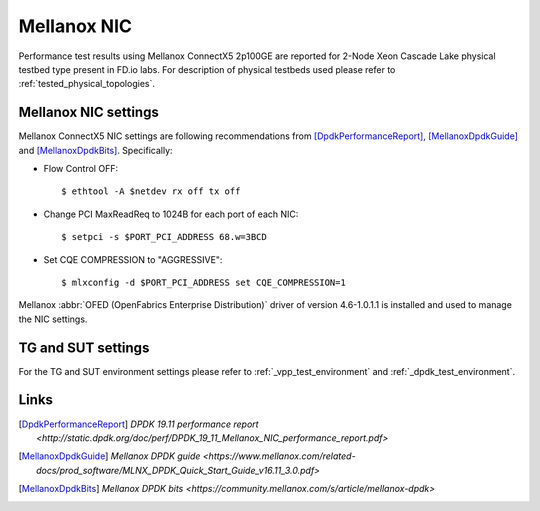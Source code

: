 Mellanox NIC
------------

Performance test results using Mellanox ConnectX5 2p100GE are reported for
2-Node Xeon Cascade Lake physical testbed type present in FD.io labs. For
description of physical testbeds used please refer to
:ref:`tested_physical_topologies`.

Mellanox NIC settings
~~~~~~~~~~~~~~~~~~~~~

Mellanox ConnectX5 NIC settings are following recommendations from
[DpdkPerformanceReport]_, [MellanoxDpdkGuide]_ and [MellanoxDpdkBits]_.
Specifically:

- Flow Control OFF:
  ::

      $ ethtool -A $netdev rx off tx off


- Change PCI MaxReadReq to 1024B for each port of each NIC:
  ::

      $ setpci -s $PORT_PCI_ADDRESS 68.w=3BCD

- Set CQE COMPRESSION to "AGGRESSIVE":
  ::

      $ mlxconfig -d $PORT_PCI_ADDRESS set CQE_COMPRESSION=1

Mellanox :abbr:`OFED (OpenFabrics Enterprise Distribution)` driver of version
4.6-1.0.1.1 is installed and used to manage the NIC settings.

TG and SUT settings
~~~~~~~~~~~~~~~~~~~

For the TG and SUT environment settings please refer to
:ref:`_vpp_test_environment` and :ref:`_dpdk_test_environment`.

Links
~~~~~

.. [DpdkPerformanceReport] `DPDK 19.11 performance report <http://static.dpdk.org/doc/perf/DPDK_19_11_Mellanox_NIC_performance_report.pdf>`
.. [MellanoxDpdkGuide] `Mellanox DPDK guide <https://www.mellanox.com/related-docs/prod_software/MLNX_DPDK_Quick_Start_Guide_v16.11_3.0.pdf>`
.. [MellanoxDpdkBits] `Mellanox DPDK bits <https://community.mellanox.com/s/article/mellanox-dpdk>`
